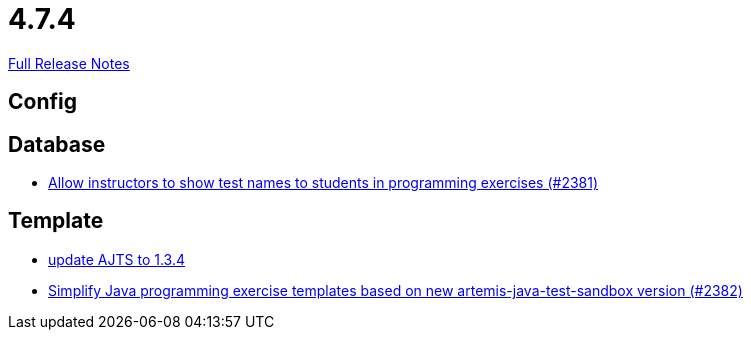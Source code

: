 // SPDX-FileCopyrightText: 2023 Artemis Changelog Contributors
//
// SPDX-License-Identifier: CC-BY-SA-4.0

= 4.7.4

link:https://github.com/ls1intum/Artemis/releases/tag/4.7.4[Full Release Notes]

== Config



== Database

* link:https://www.github.com/ls1intum/Artemis/commit/3d22b97a66441abf01d7539d4dff9c76471eb141/[Allow instructors to show test names to students in programming exercises (#2381)]


== Template

* link:https://www.github.com/ls1intum/Artemis/commit/469b19ed70544856ae944b55e8d6093a66947df8/[update AJTS to 1.3.4]
* link:https://www.github.com/ls1intum/Artemis/commit/9064344c0f3ae037ecda319805de5f102927bae2/[Simplify Java programming exercise templates based on new artemis-java-test-sandbox version (#2382)]
